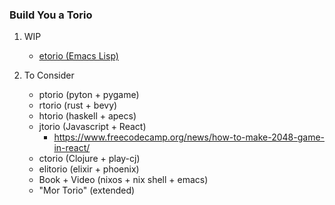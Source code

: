*** Build You a Torio

**** WIP

- [[https://github.com/FifthXenia/etorio][etorio (Emacs Lisp)]]



**** To Consider
- ptorio (pyton +  pygame)
- rtorio (rust + bevy)
- htorio (haskell + apecs)
- jtorio (Javascript + React)
  - https://www.freecodecamp.org/news/how-to-make-2048-game-in-react/
- ctorio (Clojure + play-cj)
- elitorio (elixir + phoenix)
- Book + Video (nixos + nix shell + emacs)
- "Mor Torio" (extended)
